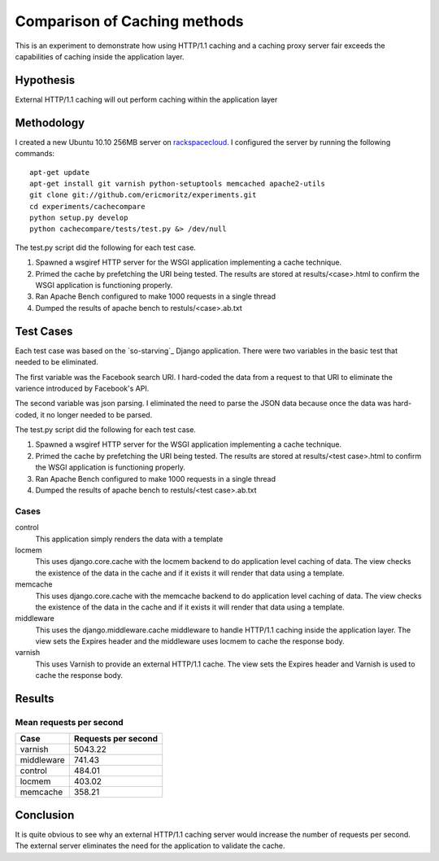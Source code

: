 Comparison of Caching methods
==============================

This is an experiment to demonstrate how using HTTP/1.1 caching and a
caching proxy server fair exceeds the capabilities of caching inside
the application layer.


Hypothesis
-----------

External HTTP/1.1 caching will out perform caching within the
application layer

Methodology
------------

I created a new Ubuntu 10.10 256MB server on `rackspacecloud`_. I
configured the server by running the following commands::

    apt-get update
    apt-get install git varnish python-setuptools memcached apache2-utils
    git clone git://github.com/ericmoritz/experiments.git
    cd experiments/cachecompare
    python setup.py develop
    python cachecompare/tests/test.py &> /dev/null

.. _rackspacecloud: http://www.rackspacecloud.com/cloud_hosting_products/servers/pricing

The test.py script did the following for each test case.

#. Spawned a wsgiref HTTP server for the WSGI application implementing a
   cache technique.
#. Primed the cache by prefetching the URI being tested. The results are
   stored at results/<case>.html to confirm the WSGI application is
   functioning properly.
#. Ran Apache Bench configured to make 1000 requests in a single thread
#. Dumped the results of apache bench to restuls/<case>.ab.txt


Test Cases
-----------
Each test case was based on the `so-starving`_ Django application.
There were two variables in the basic test that needed to be
eliminated.

The first variable was the Facebook search URI.  I hard-coded the data
from a request to that URI to eliminate the varience introduced by
Facebook's API.

The second variable was json parsing.  I eliminated the need to parse
the JSON data because once the data was hard-coded, it no longer
needed to be parsed.

The test.py script did the following for each test case.

#. Spawned a wsgiref HTTP server for the WSGI application implementing
   a cache technique.
#. Primed the cache by prefetching the URI being tested.  The results
   are stored at results/<test case>.html to confirm the WSGI
   application is functioning properly.
#. Ran Apache Bench configured to make 1000 requests in a single
   thread
#. Dumped the results of apache bench to restuls/<test case>.ab.txt

Cases
~~~~~~

control
   This application simply renders the data with a template

locmem
   This uses django.core.cache with the locmem backend to do
   application level caching of data.  The view checks the existence
   of the data in the cache and if it exists it will render that data
   using a template.

memcache
   This uses django.core.cache with the memcache backend to do
   application level caching of data.  The view checks the existence
   of the data in the cache and if it exists it will render that data
   using a template.

middleware
   This uses the django.middleware.cache middleware to handle HTTP/1.1
   caching inside the application layer.  The view sets the Expires
   header and the middleware uses locmem to cache the response body.

varnish
   This uses Varnish to provide an external HTTP/1.1 cache. The
   view sets the Expires header and Varnish is used to cache
   the response body.


Results
--------

Mean requests per second
~~~~~~~~~~~~~~~~~~~~~~~~~

============== =============================
Case            Requests per second          
============== =============================
varnish                              5043.22
middleware                            741.43
control                               484.01
locmem                                403.02
memcache                              358.21
============== =============================

Conclusion
-----------

It is quite obvious to see why an external
HTTP/1.1 caching server would increase the number of requests per
second.  The external server eliminates the need for the application
to validate the cache.
